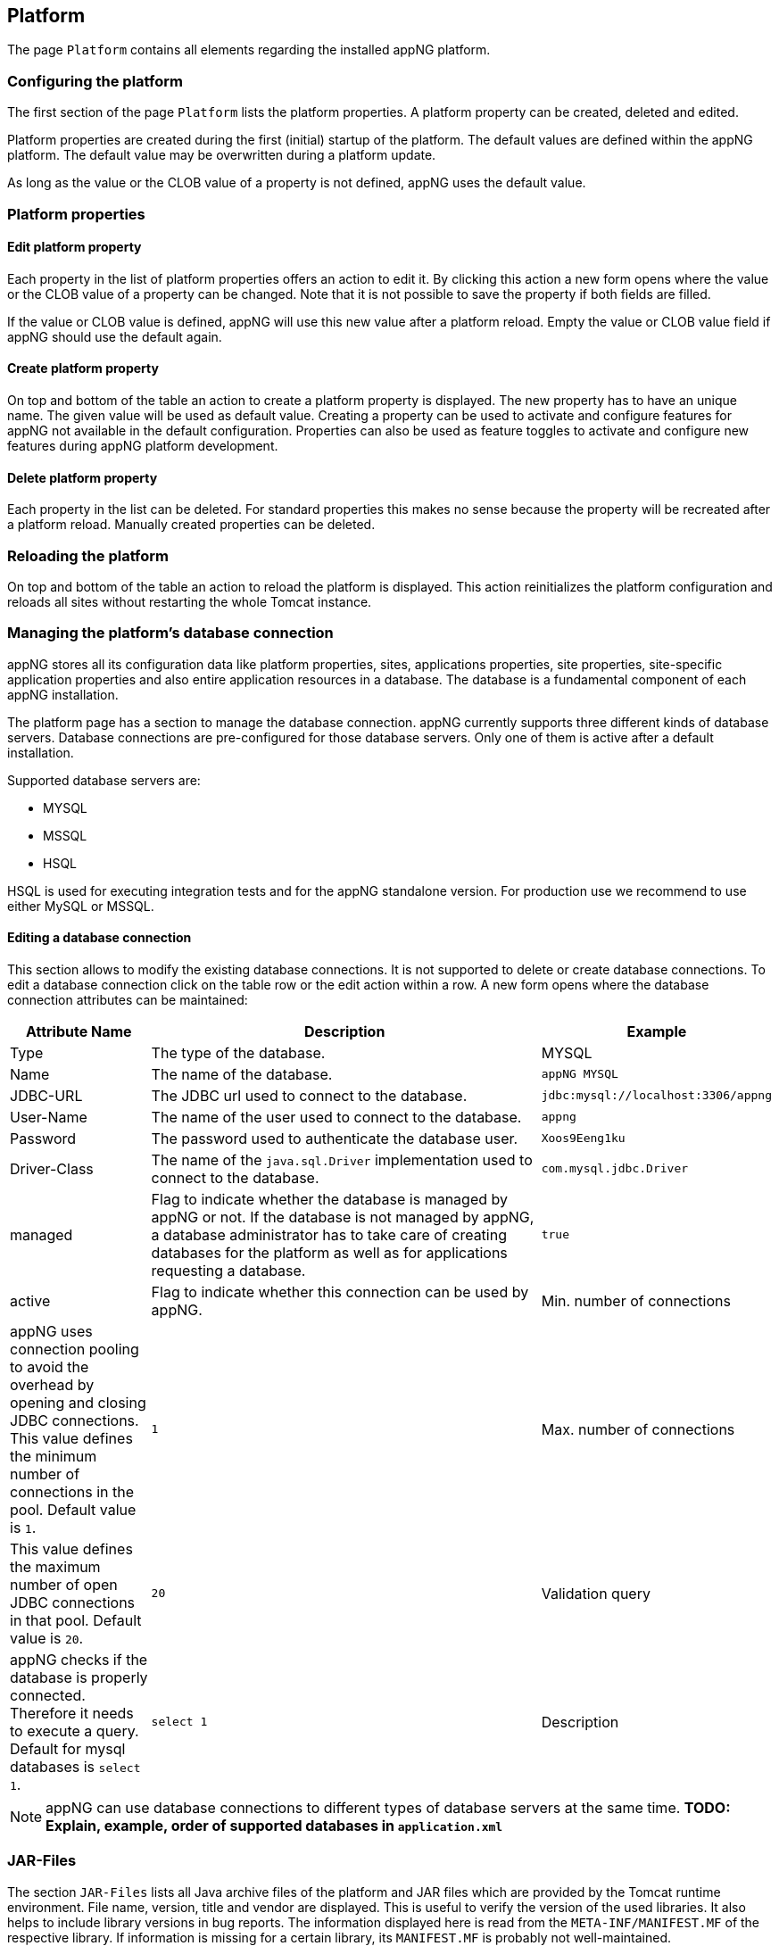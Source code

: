 
== Platform
The page `Platform` contains all elements regarding the installed appNG platform.

=== Configuring the platform
The first section of the page `Platform` lists the platform properties. A platform property can be created, deleted and edited.

Platform properties are created during the first (initial) startup of the platform. The default values are defined within the appNG platform. The default value may be overwritten during a platform update.

As long as the value or the CLOB value of a property is not defined, appNG uses the default value.

=== Platform properties

==== Edit platform property
Each property in the list of platform properties offers an action to edit it. By clicking this action a new form opens where the value or the CLOB value of a property can be changed. Note that it is not possible to save the property if both fields are filled.

If the value or CLOB value is defined, appNG will use this new value after a platform reload. Empty the value or CLOB value field if appNG should use the default again.

==== Create platform property
On top and bottom of the table an action to create a platform property is displayed. The new property has to have an unique name. The given value will be used as default value. Creating a property can be used to activate and configure features for appNG not available in the default configuration. Properties can also be used as feature toggles to activate and configure new features during appNG platform development.

==== Delete platform property
Each property in the list can be deleted. For standard properties this makes no sense because the property will be recreated after a platform reload. Manually created properties can be deleted.

=== Reloading the platform
On top and bottom of the table an action to reload the platform is displayed. This action reinitializes the platform configuration and reloads all sites without restarting the whole Tomcat instance.

=== Managing the platform's database connection
appNG stores all its configuration data like platform properties, sites, applications properties, site properties, site-specific application properties and also entire application resources in a database. The database is a fundamental component of each appNG installation.

The platform page has a section to manage the database connection. appNG currently supports three different kinds of database servers. Database connections are pre-configured for those database servers. Only one of them is active after a default installation.

Supported database servers are:

* MYSQL
* MSSQL
* HSQL

HSQL is used for executing integration tests and for the appNG standalone version. For production use we recommend to use either MySQL or MSSQL.

==== Editing a database connection

This section allows to modify the existing database connections. It is not supported to delete or create database connections. To edit a database connection click on the table row or the edit action within a row. A new form opens where the database connection attributes can be maintained:

[cols="20,60,20",width="100%",options="header"]
|====================
| Attribute Name | Description | Example
| Type  | The type of the database. | MYSQL
| Name | The name of the database. | `appNG MYSQL`
| JDBC-URL | The JDBC url used to connect to the database. | `jdbc:mysql://localhost:3306/appng`
| User-Name | The name of the user used to connect to the database. | `appng`
| Password | The password used to authenticate the database user.  | `Xoos9Eeng1ku`
| Driver-Class | The name of the `java.sql.Driver` implementation used to connect to the database. | `com.mysql.jdbc.Driver`
| managed | Flag to indicate whether the database is managed by appNG or not. If the database is not managed by appNG, a database administrator has to take care of creating databases for the platform as well as for applications requesting a database. | `true`
| active | Flag to indicate whether this connection can be used by appNG.
| Min. number of connections | appNG uses connection pooling to avoid the overhead by opening and closing JDBC connections. This value defines the minimum number of connections in the pool. Default value is `1`. | `1`
| Max. number of connections | This value defines the maximum number of open JDBC connections in that pool. Default value is `20`. | `20`
| Validation query | appNG checks if the database is properly connected. Therefore it needs to execute a query. Default for mysql databases is `select 1`. | `select 1`
| Description | The Administrator can add some more information about the connection. | appNG Root Database
|====================

====
[NOTE]
appNG can use database connections to different types of database servers at the same time. *TODO: Explain, example, order of supported databases in `application.xml`*
====

=== JAR-Files
The section `JAR-Files` lists all Java archive files of the platform and JAR files which are provided by the Tomcat runtime environment. File name, version, title and vendor are displayed. This is useful to verify the version of the used libraries. It also helps to include library versions in bug reports. The information displayed here is read from the `META-INF/MANIFEST.MF` of the respective library. If information is missing for a certain library, its `MANIFEST.MF` is probably not well-maintained.

=== Dictionary
This section shows the content of the platform dictionary.

